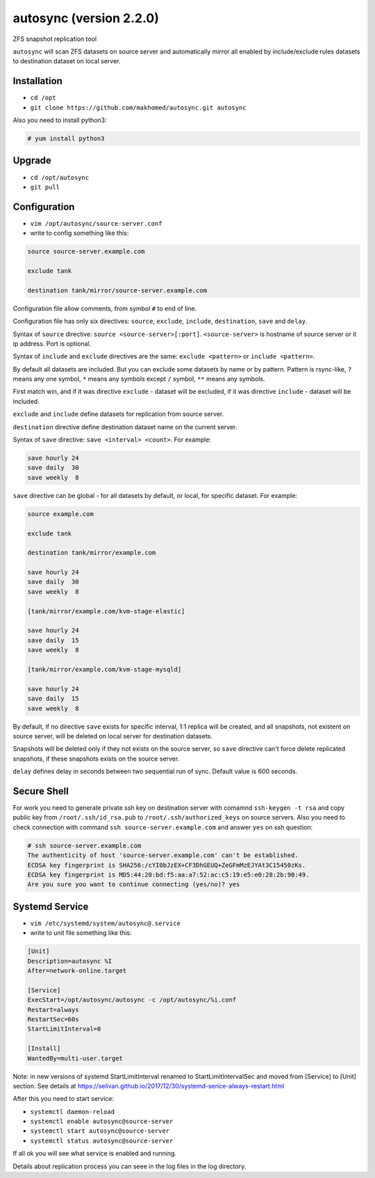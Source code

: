 ========================
autosync (version 2.2.0)
========================

ZFS snapshot replication tool

``autosync`` will scan ZFS datasets on source server and automatically mirror
all enabled by include/exclude rules datasets to destination dataset on local server.

Installation
------------

- ``cd /opt``
- ``git clone https://github.com/makhomed/autosync.git autosync``

Also you need to install python3:

.. code-block:: none

    # yum install python3

Upgrade
-------

- ``cd /opt/autosync``
- ``git pull``

Configuration
-------------

- ``vim /opt/autosync/source-server.conf``
- write to config something like this:

.. code-block:: none

    source source-server.example.com

    exclude tank

    destination tank/mirror/source-server.example.com

Configuration file allow comments, from symbol ``#`` to end of line.

Configuration file has only six directives:
``source``, ``exclude``, ``include``, ``destination``, ``save`` and ``delay``.

Syntax of ``source`` directive: ``source <source-server>[:port]``.
``<source-server>`` is hostname of source server or it ip address.
Port is optional.

Syntax of ``include`` and ``exclude`` directives are the same:
``exclude <pattern>`` or ``include <pattern>``.

By default all datasets are included. But you can exclude some datasets
by name or by pattern. Pattern is rsync-like, ``?`` means any one symbol,
``*`` means any symbols except ``/`` symbol, ``**`` means any symbols.

First match win, and if it was directive ``exclude`` - dataset will be excluded,
if it was directive ``include`` - dataset will be included.

``exclude`` and ``include`` define datasets for replication from source server.

``destination`` directive define destination dataset name on the current server.

Syntax of ``save`` directive: ``save <interval> <count>``. For example:

.. code-block:: none

    save hourly 24
    save daily  30
    save weekly  8

``save`` directive can be global - for all datasets by default, or local, for specific dataset.
For example:


.. code-block:: none

    source example.com

    exclude tank

    destination tank/mirror/example.com

    save hourly 24
    save daily  30
    save weekly  8

    [tank/mirror/example.com/kvm-stage-elastic]

    save hourly 24
    save daily  15
    save weekly  8

    [tank/mirror/example.com/kvm-stage-mysqld]

    save hourly 24
    save daily  15
    save weekly  8

By default, if no directive ``save`` exists for specific interval, 1:1 replica will be created,
and all snapshots, not existent on source server, will be deleted on local server for destination datasets.

Snapshots will be deleted only if they not exists on the source server, so ``save`` directive can't force
delete replicated snapshots, if these snapshots exists on the source server.

``delay`` defines delay in seconds between two sequential run of sync. Default value is 600 seconds.

Secure Shell
------------

For work you need to generate private ssh key on destination server
with comamnd ``ssh-keygen -t rsa`` and copy public key from ``/root/.ssh/id_rsa.pub``
to ``/root/.ssh/authorized_keys`` on source servers. Also you need to check connection
with command ``ssh source-server.example.com`` and answer ``yes`` on ssh question:

.. code-block:: none

    # ssh source-server.example.com
    The authenticity of host 'source-server.example.com' can't be established.
    ECDSA key fingerprint is SHA256:/cYI0bJzEX+CF3DhGEUQ+ZeGFmMzEJYAt3C15450zKs.
    ECDSA key fingerprint is MD5:44:20:bd:f5:aa:a7:52:ac:c5:19:e5:e0:28:2b:90:49.
    Are you sure you want to continue connecting (yes/no)? yes


Systemd Service
---------------

- ``vim /etc/systemd/system/autosync@.service``
- write to unit file something like this:

.. code-block:: none

    [Unit]
    Description=autosync %I
    After=network-online.target

    [Service]
    ExecStart=/opt/autosync/autosync -c /opt/autosync/%i.conf
    Restart=always
    RestartSec=60s
    StartLimitInterval=0

    [Install]
    WantedBy=multi-user.target


Note: in new versions of systemd StartLimitInterval renamed to StartLimitIntervalSec
and moved from [Service] to [Unit] section. See details at https://selivan.github.io/2017/12/30/systemd-serice-always-restart.html

After this you need to start service:

- ``systemctl daemon-reload``
- ``systemctl enable autosync@source-server``
- ``systemctl start autosync@source-server``
- ``systemctl status autosync@source-server``

If all ok you will see what service is enabled and running.

Details about replication process you can seee in the log files in the log directory.

